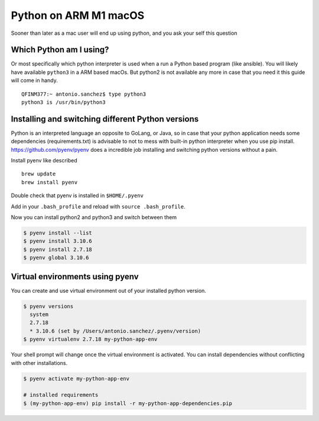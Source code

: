 ======================
Python on ARM M1 macOS
======================

Sooner than later as a mac user will end up using python, and you ask your self this question

Which Python am I using?
************************

Or most specifically which python interpreter is used when a run a Python based program (like ansible). You will likely have
available ``python3`` in a ARM based macOs. But python2 is not available any more in case that you need it this guide will come in
handy.

.. parsed-literal::

    QFINM377:~ antonio.sanchez$ type python3
    python3 is /usr/bin/python3

Installing and switching different Python versions
*****************************************************

Python is an interpreted language an opposite to GoLang, or Java, so in case that your python application needs some
dependencies (requirements.txt) is advisable to not to mess with built-in python interpreter when you use pip install.
https://github.com/pyenv/pyenv does a incredible job installing and switching python versions without a pain.

Install pyenv like described ::

    brew update
    brew install pyenv

Double check that pyenv is installed in ``$HOME/.pyenv``

Add in your ``.bash_profile`` and reload with ``source .bash_profile``.

.. code-block:: shell
    :linenos:

    export PYENV_ROOT="$HOME/.pyenv"
    command -v pyenv >/dev/null || export PATH="$PYENV_ROOT/bin:$PATH"
    eval "$(pyenv init -)"


Now you can install python2 and python3 and switch between them


.. code-block:: shell

    $ pyenv install --list
    $ pyenv install 3.10.6
    $ pyenv install 2.7.18
    $ pyenv global 3.10.6

Virtual environments using pyenv
*********************************

You can create and use virtual environment out of your installed python version.

.. code-block:: shell

    $ pyenv versions
      system
      2.7.18
      * 3.10.6 (set by /Users/antonio.sanchez/.pyenv/version)
    $ pyenv virtualenv 2.7.18 my-python-app-env

Your shell prompt will change once the virtual environment is activated. You can install dependencies
without conflicting with other installations.

.. code-block:: shell

    $ pyenv activate my-python-app-env

    # installed requirements
    $ (my-python-app-env) pip install -r my-python-app-dependencies.pip